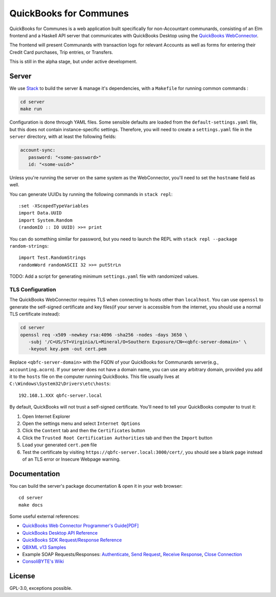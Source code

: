#########################
QuickBooks for Communes
#########################

QuickBooks for Communes is a web application built specifically for
non-Accountant communards, consisting of an Elm frontend and a Haskell API
server that communicates with QuickBooks Desktop using the `QuickBooks
WebConnector`_.

The frontend will present Communards with transaction logs for relevant
Accounts as well as forms for entering their Credit Card purchases, Trip
entries, or Transfers.

This is still in the alpha stage, but under active development.

.. _QuickBooks WebConnector: https://developer.intuit.com/app/developer/qbdesktop/docs/get-started/get-started-with-quickbooks-web-connector


Server
######

We use `Stack`_ to build the server & manage it's dependencies, with a
``Makefile`` for running common commands :

.. code:: bash

   cd server
   make run

Configuration is done through YAML files. Some sensible defaults are loaded
from the ``default-settings.yaml`` file, but this does not contain
instance-specific settings. Therefore, you will need to create a
``settings.yaml`` file in the ``server`` directory, with at least the following
fields:

.. code:: yaml

   account-sync:
      password: "<some-password>"
      id: "<some-uuid>"

Unless you're running the server on the same system as the WebConnector, you'll
need to set the ``hostname`` field as well.

You can generate UUIDs by running the following commands in ``stack repl``::

   :set -XScopedTypeVariables
   import Data.UUID
   import System.Random
   (randomIO :: IO UUID) >>= print

You can do something similar for password, but you need to launch the REPL with
``stack repl --package random-strings``::

   import Test.RandomStrings
   randomWord randomASCII 32 >>= putStrLn

TODO: Add a script for generating minimum ``settings.yaml`` file with
randomized values.


TLS Configuration
=================

The QuickBooks WebConnector requires TLS when connecting to hosts other than
``localhost``. You can use ``openssl`` to generate the self-signed certificate
and key files(if your server is accessible from the internet, you should use a
normal TLS certificate instead):

.. code:: bash

   cd server
   openssl req -x509 -newkey rsa:4096 -sha256 -nodes -days 3650 \
      -subj '/C=US/ST=Virginia/L=Mineral/O=Southern Exposure/CN=<qbfc-server-domain>' \
      -keyout key.pem -out cert.pem

Replace ``<qbfc-server-domain>`` with the FQDN of your QuickBooks for
Communards server(e.g., ``accounting.acorn``). If your server does not have a
domain name, you can use any arbitrary domain, provided you add it to the
``hosts`` file on the computer running QuickBooks. This file usually lives at
``C:\Windows\System32\Drivers\etc\hosts``::

   192.168.1.XXX qbfc-server.local

By default, QuickBooks will not trust a self-signed certificate. You'll need to
tell your QuickBooks computer to trust it:

#. Open Internet Explorer
#. Open the settings menu and select ``Internet Options``
#. Click the ``Content`` tab and then the ``Certificates`` button
#. Click the ``Trusted Root Certification Authorities`` tab and then the
   ``Import`` button
#. Load your generated ``cert.pem`` file
#. Test the certificate by visiting ``https://qbfc-server.local:3000/cert/``,
   you should see a blank page instead of an TLS error or Insecure Webpage
   warning.

.. _Stack: https://docs.haskellstack.org/en/stable/README/


Documentation
#############

You can build the server's package documentation & open it in your web
browser::

   cd server
   make docs


Some useful external references:

* `QuickBooks Web Connector Programmer's Guide[PDF]`_
* `QuickBooks Desktop API Reference`_
* `QuickBooks SDK Request/Response Reference`_
* `QBXML v13 Samples`_
* Example SOAP Requests/Responses: `Authenticate`_, `Send Request`_,
  `Receive Response`_, `Close Connection`_
* `ConsoliBYTE's Wiki`_


.. _QuickBooks Web Connector Programmer's Guide[PDF]: https://developer-static.intuit.com/qbSDK-current/doc/PDF/QBWC_ProGuide.pdf
.. _QuickBooks Desktop API Reference: https://developer.intuit.com/app/developer/qbdesktop/docs/api-reference
.. _QuickBooks SDK Request/Response Reference: https://developer-static.intuit.com/qbsdk-current/common/newosr/
.. _QBXML v13 Samples: https://github.com/IntuitDeveloper/QBXML_SDK13_Samples/tree/master/xmlfiles
.. _Authenticate: http://wiki.consolibyte.com/wiki/doku.php/quickbooks_web_connector_soap_authenticate
.. _Send Request: http://wiki.consolibyte.com/wiki/doku.php/quickbooks_web_connector_soap_sendrequestxml
.. _Receive Response: http://wiki.consolibyte.com/wiki/doku.php/quickbooks_web_connector_soap_receiveresponsexml
.. _Close Connection: http://wiki.consolibyte.com/wiki/doku.php/quickbooks_web_connector_soap_closeconnection
.. _ConsoliBYTE's Wiki: http://wiki.consolibyte.com/wiki/doku.php/quickbooks_web_connector


License
#######

GPL-3.0, exceptions possible.

